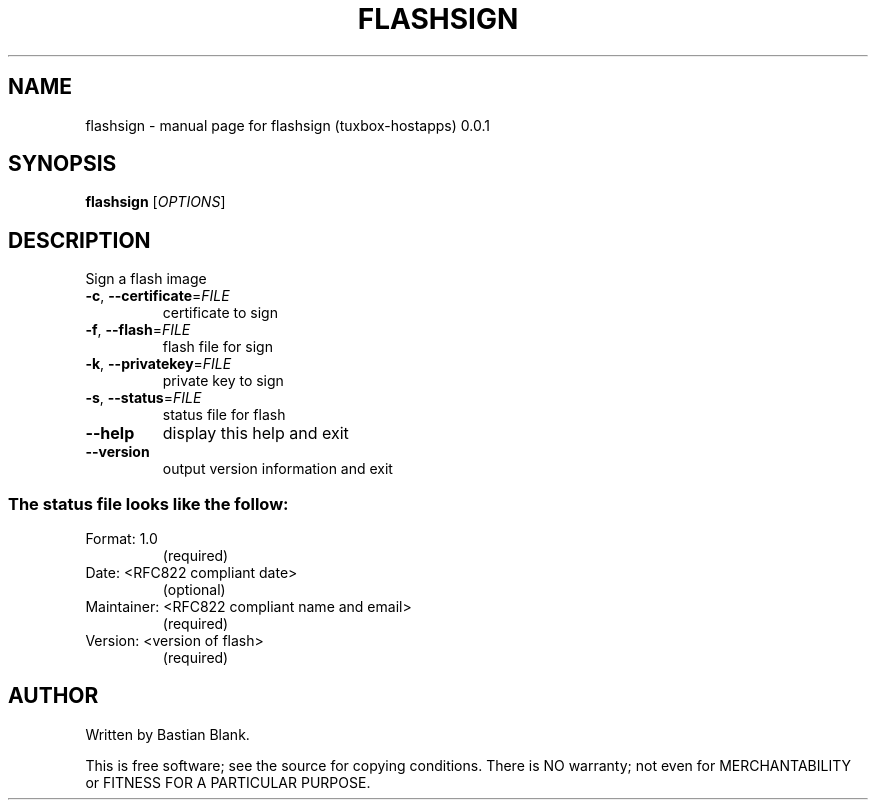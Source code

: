 .\" DO NOT MODIFY THIS FILE!  It was generated by help2man 1.25.
.TH FLASHSIGN "1" "March 2002" "Tuxbox" "User Commands"
.SH NAME
flashsign \- manual page for flashsign (tuxbox-hostapps) 0.0.1
.SH SYNOPSIS
.B flashsign
[\fIOPTIONS\fR]
.SH DESCRIPTION
Sign a flash image
.TP
\fB\-c\fR, \fB\-\-certificate\fR=\fIFILE\fR
certificate to sign
.TP
\fB\-f\fR, \fB\-\-flash\fR=\fIFILE\fR
flash file for sign
.TP
\fB\-k\fR, \fB\-\-privatekey\fR=\fIFILE\fR
private key to sign
.TP
\fB\-s\fR, \fB\-\-status\fR=\fIFILE\fR
status file for flash
.TP
\fB\-\-help\fR
display this help and exit
.TP
\fB\-\-version\fR
output version information and exit
.SS "The status file looks like the follow:"
.TP
Format: 1.0
(required)
.TP
Date: <RFC822 compliant date>
(optional)
.TP
Maintainer: <RFC822 compliant name and email>
(required)
.TP
Version: <version of flash>
(required)
.SH AUTHOR
Written by Bastian Blank.
.PP
This is free software; see the source for copying conditions.  There is NO
warranty; not even for MERCHANTABILITY or FITNESS FOR A PARTICULAR PURPOSE.
